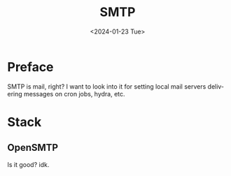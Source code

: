 #+options: ':nil *:t -:t ::t <:t H:3 \n:nil ^:t arch:headline
#+options: author:t broken-links:nil c:nil creator:nil
#+options: d:(not "LOGBOOK") date:t e:t email:nil f:t inline:t num:t
#+options: p:nil pri:nil prop:nil stat:t tags:t tasks:t tex:t
#+options: timestamp:t title:t toc:t todo:t |:t
#+title: SMTP
#+date: <2024-01-23 Tue>
#+author:
#+email: hunter@distortion
#+language: en
#+select_tags: export
#+exclude_tags: noexport
#+creator: Emacs 28.2 (Org mode 9.6.12)
#+cite_export:

* Preface
SMTP is mail, right? I want to look into it for setting local mail
servers delivering messages on cron jobs, hydra, etc.
* Stack
** OpenSMTP
Is it good? idk.
